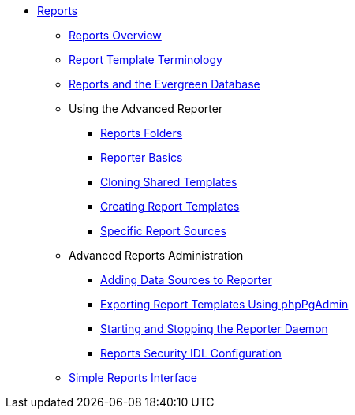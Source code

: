 * xref:reports:introduction.adoc[Reports]
** xref:reports:reporter_overview.adoc[Reports Overview]
** xref:reports:reporter_template_terminology.adoc[Report Template Terminology]
** xref:reports:reporter_evergreen_database.adoc[Reports and the Evergreen Database]
** Using the Advanced Reporter
*** xref:reports:reporter_folder.adoc[Reports Folders]
*** xref:reports:reporter_basics.adoc[Reporter Basics]
*** xref:reports:reporter_cloning_shared_templates.adoc[Cloning Shared Templates]
*** xref:reports:reporter_create_templates.adoc[Creating Report Templates]
*** xref:reports:report_sources.adoc[Specific Report Sources]
** Advanced Reports Administration
*** xref:reports:reporter_add_data_source.adoc[Adding Data Sources to Reporter]
*** xref:reports:reporter_export_usingpgAdmin.adoc[Exporting Report Templates Using phpPgAdmin]
*** xref:reports:reporter_daemon.adoc[Starting and Stopping the Reporter Daemon]
*** xref:reports:reports_security_idl.adoc[Reports Security IDL Configuration]
** xref:reports:simple_reports.adoc[Simple Reports Interface]



